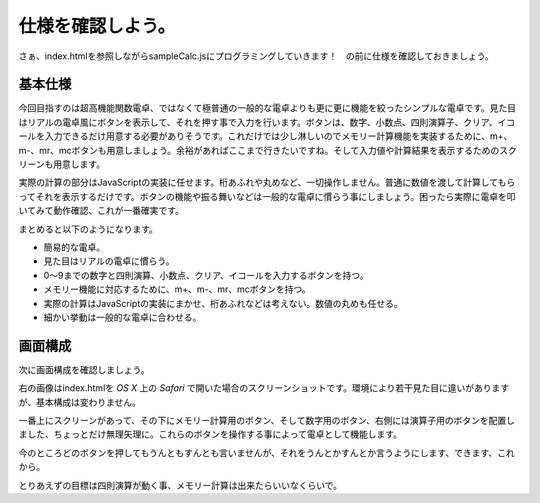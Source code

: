 ===============================
仕様を確認しよう。
===============================

さぁ、index.htmlを参照しながらsampleCalc.jsにプログラミングしていきます！　の前に仕様を確認しておきましょう。

基本仕様
========

今回目指すのは超高機能関数電卓、ではなくて極普通の一般的な電卓よりも更に更に機能を絞ったシンプルな電卓です。見た目はリアルの電卓風にボタンを表示して、それを押す事で入力を行います。ボタンは、数字、小数点、四則演算子、クリア、イコールを入力できるだけ用意する必要がありそうです。これだけでは少し淋しいのでメモリー計算機能を実装するために、m+、m-、mr、mcボタンも用意しましょう。余裕があればここまで行きたいですね。そして入力値や計算結果を表示するためのスクリーンも用意します。

実際の計算の部分はJavaScriptの実装に任せます。桁あふれや丸めなど、一切操作しません。普通に数値を渡して計算してもらってそれを表示するだけです。ボタンの機能や振る舞いなどは一般的な電卓に慣らう事にしましょう。困ったら実際に電卓を叩いてみて動作確認、これが一番確実です。

まとめると以下のようになります。

* 簡易的な電卓。
* 見た目はリアルの電卓に慣らう。
* 0〜9までの数字と四則演算、小数点、クリア、イコールを入力するボタンを持つ。
* メモリー機能に対応するために、m+、m-、mr、mcボタンを持つ。
* 実際の計算はJavaScriptの実装にまかせ、桁あふれなどは考えない。数値の丸めも任せる。
* 細かい挙動は一般的な電卓に合わせる。


画面構成
========

.. image:: images/sampleCalc.png
   :alt: SampleCalc ScreenShot
   :align: right

次に画面構成を確認しましょう。

右の画像はindex.htmlを *OS X* 上の *Safari* で開いた場合のスクリーンショットです。環境により若干見た目に違いがありますが、基本構成は変わりません。

一番上にスクリーンがあって、その下にメモリー計算用のボタン、そして数字用のボタン、右側には演算子用のボタンを配置しました、ちょっとだけ無理矢理に。これらのボタンを操作する事によって電卓として機能します。

今のところどのボタンを押してもうんともすんとも言いませんが、それをうんとかすんとか言うようにします、できます、これから。

とりあえずの目標は四則演算が動く事、メモリー計算は出来たらいいなくらいで。







